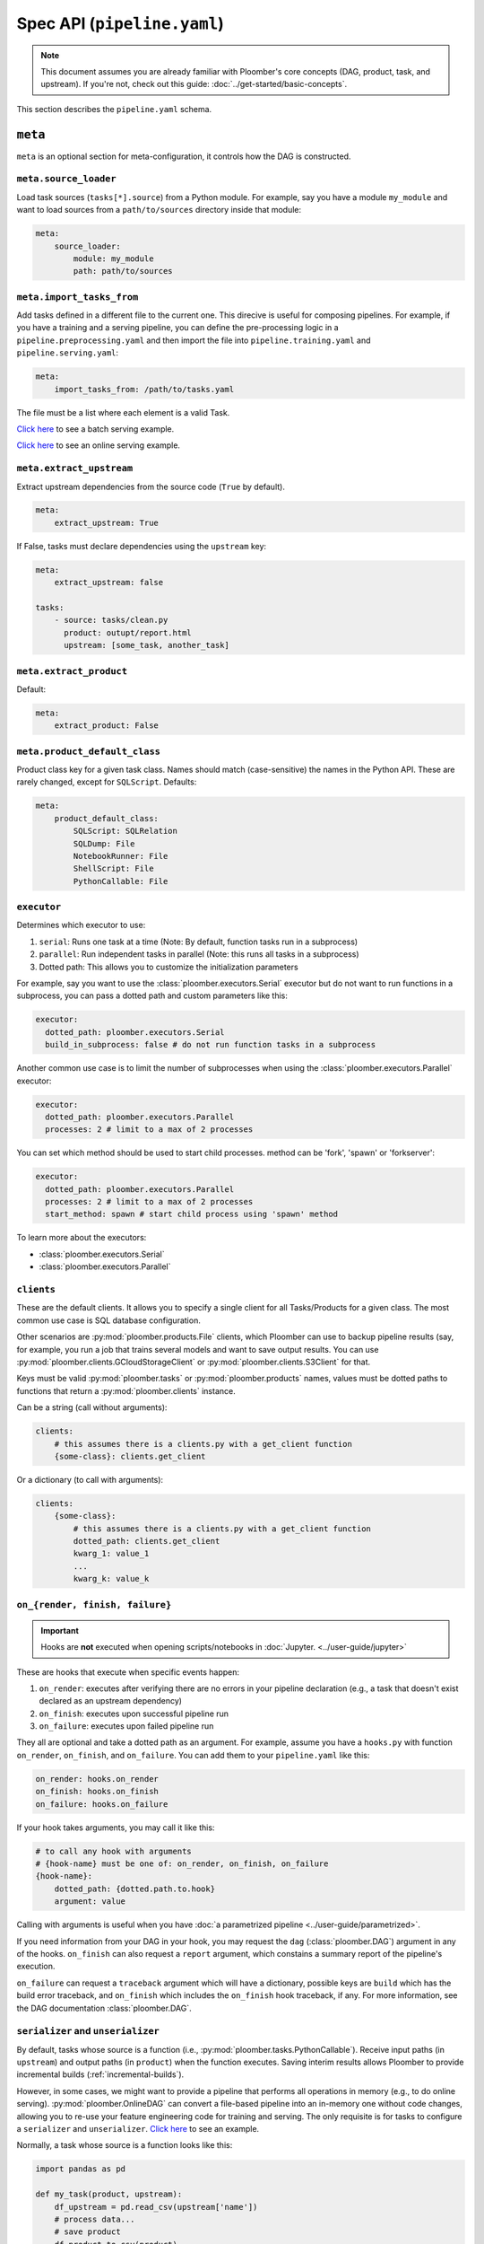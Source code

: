 Spec API (``pipeline.yaml``)
============================

.. note::
    
    This document assumes you are already familiar with Ploomber's core concepts (DAG, product, task, and upstream). If you're not, check out this guide: :doc:`../get-started/basic-concepts`.


This section describes the ``pipeline.yaml`` schema.

``meta``
--------

``meta`` is an optional section for meta-configuration, it controls how the
DAG is constructed.

``meta.source_loader``
**********************


Load task sources (``tasks[*].source``) from a Python module. For example,
say you have a module ``my_module`` and want to load sources from a
``path/to/sources`` directory inside that module:

.. code-block:: yaml
    :class: text-editor

    meta:
        source_loader:
            module: my_module
            path: path/to/sources


``meta.import_tasks_from``
**************************

Add tasks defined in a different file to the current one. This direcive is
useful for composing pipelines. For example, if you have a training and a
serving pipeline, you can define the pre-processing logic in a
``pipeline.preprocessing.yaml`` and then import the file into
``pipeline.training.yaml`` and ``pipeline.serving.yaml``:

.. code-block:: yaml
    :class: text-editor

    meta:
        import_tasks_from: /path/to/tasks.yaml


The file must be a list where each element is a valid Task.

`Click here <https://github.com/ploomber/projects/tree/master/templates/ml-intermediate>`_ to see a batch serving example.

`Click here <https://github.com/ploomber/projects/tree/master/templates/ml-online>`_ to see an online serving example.


``meta.extract_upstream``
*************************

Extract upstream dependencies from the source code (``True`` by default).

.. code-block:: yaml
    :class: text-editor

    meta:
        extract_upstream: True


If False, tasks must declare dependencies using the ``upstream`` key:

.. code-block:: yaml
    :class: text-editor

    meta:
        extract_upstream: false

    tasks:
        - source: tasks/clean.py
          product: outupt/report.html
          upstream: [some_task, another_task]


``meta.extract_product``
************************

Default:

.. code-block:: yaml
    :class: text-editor

    meta:
        extract_product: False

``meta.product_default_class``
******************************

Product class key for a given task class. Names should match (case-sensitive)
the names in the Python API. These are rarely changed, except
for ``SQLScript``. Defaults:

.. code-block:: yaml
    :class: text-editor

    meta:
        product_default_class:
            SQLScript: SQLRelation
            SQLDump: File
            NotebookRunner: File
            ShellScript: File
            PythonCallable: File


``executor``
************

Determines which executor to use:

1. ``serial``: Runs one task at a time (Note: By default, function tasks run in a subprocess)
2. ``parallel``: Run independent tasks in parallel (Note: this runs all tasks in a subprocess)
3. Dotted path: This allows you to customize the initialization parameters

For example, say you want to use the :class:`ploomber.executors.Serial` executor
but do not want to run functions in a subprocess, you can pass a dotted path
and custom parameters like this:

.. code-block:: yaml
    :class: text-editor

    executor:
      dotted_path: ploomber.executors.Serial
      build_in_subprocess: false # do not run function tasks in a subprocess


Another common use case is to limit the number of subprocesses when using the
:class:`ploomber.executors.Parallel` executor:


.. code-block:: yaml
    :class: text-editor

    executor:
      dotted_path: ploomber.executors.Parallel
      processes: 2 # limit to a max of 2 processes


You can set which method should be used to start child processes. method can be 'fork', 'spawn' or 'forkserver':

.. code-block:: yaml
    :class: text-editor

    executor:
      dotted_path: ploomber.executors.Parallel
      processes: 2 # limit to a max of 2 processes
      start_method: spawn # start child process using 'spawn' method

To learn more about the executors:

* :class:`ploomber.executors.Serial`
* :class:`ploomber.executors.Parallel`

``clients``
***********

These are the default clients. It allows you to specify
a single client for all Tasks/Products for a given class. The most common
use case is SQL database configuration.

Other scenarios are :py:mod:`ploomber.products.File` clients, which Ploomber can use
to backup pipeline results (say, for example, you run a job that trains
several models and want to save output results. You can use
:py:mod:`ploomber.clients.GCloudStorageClient` or :py:mod:`ploomber.clients.S3Client` for that.


Keys must be valid :py:mod:`ploomber.tasks` or :py:mod:`ploomber.products`
names, values must be dotted paths to functions that return a
:py:mod:`ploomber.clients` instance.

Can be a string (call without arguments):

.. code-block:: yaml
    :class: text-editor
    :name: task-client-string-yaml

    clients:
        # this assumes there is a clients.py with a get_client function
        {some-class}: clients.get_client

Or a dictionary (to call with arguments):

.. code-block:: yaml
    :class: text-editor
    :name: task-client-dict-yaml

    clients:
        {some-class}:
            # this assumes there is a clients.py with a get_client function
            dotted_path: clients.get_client
            kwarg_1: value_1
            ...
            kwarg_k: value_k


.. collapse:: Example: Database dump

    .. literalinclude:: ../../../projects-ploomber/cookbook/sql-dump/pipeline.yaml
        :class: text-editor
        :language: yaml


    .. literalinclude:: ../../../projects-ploomber/cookbook/sql-dump/clients.py
        :class: text-editor
        :language: python

    Download:

    .. code-block:: console

        ploomber examples -n cookbook/sql-dump -o sql-dump


.. collapse:: Example: Upload files to the cloud

    .. literalinclude:: ../../../projects-ploomber/cookbook/file-client/pipeline.yaml
        :class: text-editor
        :language: yaml


    .. literalinclude:: ../../../projects-ploomber/cookbook/file-client/clients.py
        :class: text-editor
        :language: python


    Download:

    .. code-block:: console

        ploomber examples -n cookbook/file-client -o file-client


.. collapse:: Full projects

    * `SQL pipeline <https://github.com/ploomber/projects/tree/master/templates/spec-api-sql>`_
    * `Example using BigQuery and Cloud Storage. <https://github.com/ploomber/projects/tree/master/templates/google-cloud>`_


.. _on-render-finish-failure:

``on_{render, finish, failure}``
********************************

.. important::

    Hooks are **not** executed when opening scripts/notebooks
    in :doc:`Jupyter. <../user-guide/jupyter>`


These are hooks that execute when specific events happen:

1. ``on_render``: executes after verifying there are no errors in your pipeline declaration (e.g., a task that doesn't exist declared as an upstream dependency)
2. ``on_finish``: executes upon successful pipeline run
3. ``on_failure``: executes upon failed pipeline run

They all are optional and take a dotted path as an argument. For example,
assume you have a ``hooks.py`` with function ``on_render``, ``on_finish``,
and ``on_failure``. You can add them to your ``pipeline.yaml`` like this:

.. code-block:: yaml
    :class: text-editor

    on_render: hooks.on_render
    on_finish: hooks.on_finish
    on_failure: hooks.on_failure


If your hook takes arguments, you may call it like this:

.. code-block:: yaml
    :class: text-editor

    # to call any hook with arguments
    # {hook-name} must be one of: on_render, on_finish, on_failure
    {hook-name}:
        dotted_path: {dotted.path.to.hook}
        argument: value

Calling with arguments is useful when you have :doc:`a parametrized pipeline <../user-guide/parametrized>`.

If you need information from your DAG in your hook, you may
request the ``dag`` (:class:`ploomber.DAG`) argument in any of the
hooks. ``on_finish`` can also request a ``report`` argument, which constains a
summary report of the pipeline's execution.

``on_failure`` can request a ``traceback``
argument which will have a dictionary, possible keys are ``build`` which
has the build error traceback, and ``on_finish`` which includes the
``on_finish`` hook traceback, if any. For more information, see the DAG
documentation :class:`ploomber.DAG`.


.. collapse:: Example: Hooks

    .. literalinclude:: ../../../projects-ploomber/cookbook/hooks/pipeline.yaml
        :class: text-editor
        :language: yaml
        :lines: 1-6


    .. literalinclude:: ../../../projects-ploomber/cookbook/hooks/hooks.py
        :class: text-editor
        :language: python
        :lines: 6-25

    Download:

    .. code-block:: console

        ploomber examples -n cookbook/hooks -o hooks


.. _serializer-and-unserializer:

``serializer`` and ``unserializer``
***********************************

By default,  tasks whose source is a function
(i.e., :py:mod:`ploomber.tasks.PythonCallable`). Receive input paths
(in ``upstream``) and output paths (in ``product``) when the function executes. Saving interim results allows Ploomber to provide incremental
builds (:ref:`incremental-builds`).

However, in some cases, we might want to provide a pipeline that performs
all operations in memory (e.g., to do online serving).
:py:mod:`ploomber.OnlineDAG` can convert a file-based pipeline
into an in-memory one without code changes, allowing you to re-use your
feature engineering code for training and serving. The only requisite is for
tasks to configure a ``serializer`` and ``unserializer``.
`Click here <https://github.com/ploomber/projects/tree/master/templates/ml-online>`_ to
see an example.

Normally, a task whose source is a function looks like this:

.. code-block:: py
    :class: text-editor

    import pandas as pd

    def my_task(product, upstream):
        df_upstream = pd.read_csv(upstream['name'])
        # process data...
        # save product
        df_product.to_csv(product)

And you use the ``product`` parameter to save any task output.

However, if you add a ``serializer``, ``product`` isn't passed, and you must
return the product object:

.. code-block:: py
    :class: text-editor

    import pandas as pd

    def my_task(upstream):
        df_upstream = pd.read_csv(upstream['name'])
        # process data...
        return df_product

The ``serializer`` function is called with the returned object as its
first argument and ``product`` (output path) as the second argument:

.. code-block:: py
    :class: text-editor

    serializer(df_product, product)


A similar logic applies to ``unserializer``; when present, the function is
called for each upstream dependency with the product as the argument:

.. code-block:: py
    :class: text-editor

    unserializer(product)

In your task function, you receive objects (instead of paths):

.. code-block:: py
    :class: text-editor

    import pandas as pd

    def my_task(upstream):
        # no need to call pd.read_csv here
        df_upstream = upstream['name']
        return df_product

If you want to provide a Task-level serializer/unserializer pass it directly to
the task, if you set a DAG-level serializer/unserializer and wish to exclude
specific task pass ``serializer: null`` or ``unserializer: null`` in the
selected task.

.. collapse:: Example: Serialization

    .. literalinclude:: ../../../projects-ploomber/cookbook/serialization/pipeline.yaml
        :class: text-editor
        :language: yaml


    .. literalinclude:: ../../../projects-ploomber/cookbook/serialization/util.py
        :class: text-editor
        :language: python

    Download:

    .. code-block:: console

        ploomber examples -n cookbook/serialization -o serialization

``source_loader``
*****************

If you package your project (i.e., add a ``setup.py``), ``source_loader`` offers
a convenient way to load sources inside such package.

For example, if your package is named ``my_package`` and you want to load from
the folder ``my_sources/`` within the package:

.. code-block:: yaml
    :class: text-editor

    meta:
        source_loader:
            module: my_package
            path: my_sources

    tasks:
        # this is loaded from my_package (my_sources directory)
        - source: script.sql
          # task definition continues...

To find out the location used, you can execute the following in a Python
session:

.. code-block:: python
    :class: ipython

    import my_package; print(my_package) # print package location


The above should print something like ``path/to/my_package/__init__.py``.
Using the configuration above, it implies that source loader will load the file
from ``path/to/my_package/my_sources/script.sql``.

**Note:** this only applies to tasks whose ``source`` is a relative path. Dotted
paths and absolute paths are not affected.

For details, see :py:mod:`ploomber.SourceLoader`, which is the underlying Python
implementation. `Here's an example that uses source_loader <https://github.com/ploomber/projects/blob/master/templates/ml-online/src/ml_online/pipeline.yaml>`_.

SQLScript product class
***********************

By default, SQL scripts use :py:mod:`ploomber.products.SQLRelation` as
product class. Such product doesn't save product's metadata; required for
incremental builds (:ref:`incremental-builds`). If you want to use them, you
need to change the default value and configure the product's client.

`Here's an example <https://github.com/ploomber/projects/tree/master/templates/spec-api-sql>`_
that uses ``product_default_class`` to configure a SQLite pipeline with
incremental builds.

For more information on product clients, see: :doc:`../user-guide/faq_index`.


Loading from a factory
**********************

The CLI looks for a ``pipeline.yaml`` by default, if you're using the Python API,
and want to save some typing, you can specify a ``pipeline.yaml`` like this:

.. code-block:: yaml
    :class: text-editor

    # pipeline.yaml
    location: {dotted.path.to.factory}

With such configuration, commands such as ``ploomber build`` will work.


``task``
--------

``task`` schema.


.. tip::

    All other keys passed here are forwarded to the class constructor, so the
    allowed values will depend on the task class. For example, if running a
    notebook the task class is :class:`ploomber.tasks.NotebookRunner`, if it's
    a function it'll be a :class:`ploomber.tasks.PythonCallable`, see the
    documentation to learn what extra arguments they take.

``tasks[*].name``
*****************

The name of the task. The filename (without the extension) is used if not
defined.

``tasks[*].source``
*******************

Indicates where the source code for a task is. This can be a path to a files if
using scripts/notebooks or dotted paths if using a function.

By default, paths are relative to the ``pipeline.yaml`` parent folder (absolute
paths are not affected), unless ``source_loader`` is configured; in such
situation, paths are relative to the location configured in the
``SourceLoader`` object. See the ``source_loader`` section for more details.

For example, if your pipeline is located at ``project/pipeline.yaml``, and
you have:

.. code-block:: yaml
    :class: text-editor

    tasks:
        - source: scripts/my_script.py
          # task definition continues...

Ploomber will expect your script to be located at
``project/scripts/my_script.py``


If using a function, the dotted path should be importable. for example, if
you have:

.. code-block:: yaml
    :class: text-editor

    tasks:
        - source: my_package.my_module.my_function
          # task definition continues...

Ploomber runs a code equivalent to:


.. code-block:: py
    :class: text-editor

    from my_package.my_module import my_function


``tasks[*].product``
********************

Indicates output(s) generated by the task. This can be either a File(s) or
SQL relation(s) (table or view). The exact type depends on the ``source`` value
for the given task: SQL scripts generate SQL relations, everything else
generates files.

When generating files, paths are relative to the ``pipeline.yaml`` parent
directory. For example, if your pipeline is located at
``project/pipeline.yaml``, and you have:

.. code-block:: yaml
    :class: text-editor

    tasks:
        - source: scripts/my_script.py
          product: output/my_output.csv

Ploomber will save your output to ``project/output/my_output.csv``


When generating SQL relations, the format is different:

.. code-block:: yaml
    :class: text-editor

    tasks:
        - source: scripts/my_script.sql
          # list with three elements (last one can be table or view)
          product: [schema, name, table]
          # schema is optional, it can also be: [name, table]


If the task generates multiple products, pass a dictionary:


.. code-block:: yaml
    :class: text-editor

    tasks:
        - source: scripts/my_script.py
          product:
            nb: output/report.html
            data: output/data.csv


The mechanism to make ``product`` available when exeuting your task
depends on the type of task.

SQL tasks receive a ``{{product}}`` placeholder:

.. code-block:: postgresql
    :class: text-editor

    -- {{product}} is replaced by "schema.name" or "name" if schema is empty
    CREATE TABLE {{product}} AS
    SELECT * FROM my_table WHERE my_column > 10

If ``product`` is a dictionary, use ``{{product['key']}}``

Python/R scripts/notebooks receive a ``product`` variable in the
"injected-parameters" cell:

.. code-block:: py
    :class: text-editor

    # %% tags=["parameters"]
    product = None

    # %% tags=["injected-parameters"]
    product = '/path/to/output/data.csv'

    # your code...


If ``product`` is a dictionary, this becomes
``product = {'key': '/path/to/output/data.csv', ...}``

Python functions receive the ``product`` argument:

.. code-block:: py
    :class: text-editor

    import pandas as pd

    def my_task(product):
        # process data...
        df.to_csv(product)

If ``product`` is a dictionary, use ``product['key']``.


The same logic applies when making ``upstream`` dependencies available to
tasks, but in this case. ``upstream`` is always a dictionary: SQL scripts can
refer to their upstream dependencies using ``{{upstream['key']}}``. While
Python scripts and notebooks receive upstream in the "injected-parameters"
cell, and Python functions are called with an ``upstream`` argument.


``tasks[*].params``
*******************

Use this section to pass arbitrary parameters to a task.

.. code-block:: yaml
    :class: text-editor

    tasks:
        - source: {some-source}
          product: {some-product}
          params:
            my_param: 42

You can also generate parameters from functions, for example:

.. code-block:: yaml
    :class: text-editor

    tasks:
        - source: {some-source}
          product: {some-product}
          params:
            my_param: params::my_param_generate

This will ``import params`` and call the function ``my_param_generate``. The
returned value is assigned to ``my_param``.

If your function takes parameters:

.. code-block:: yaml
    :class: text-editor

    tasks:
        - source: {some-source}
          product: {some-product}
          params:
            my_param:
              dotted_path: params::my_param_generate
              arg1: value1
              arg2: value2

In this case, ``my_param_generate`` is called
like ``my_param_generate(arg1='value1', arg2='value2')``

The mechanism to pass ``params`` to tasks depends on the task type:

SQL tasks receive them as placeholders.

.. code-block:: postgresql
    :class: text-editor

    -- {{my_param}} is replaced by 42
    SELECT * FROM my_table WHERE my_column > {{my_param}}

Python/R scripts/notebooks receive them in the "injected-parameters" cell:

.. code-block:: py
    :class: text-editor

    # %% tags=["parameters"]
    my_param = None

    # %% tags=["injected-parameters"]
    my_param = 42

    # your code...


Python functions receive them as arguments:

.. code-block:: py
    :class: text-editor


    # function is called with my_param=42
    def my_task(product, my_param):
        pass

.. collapse:: Changelog

    .. versionchanged:: 0.21
        Allows passing dotted paths (``module::function``) to
        ``tasks[*].params``


.. _tasks-on-render-finish-failure:

``tasks[*].on_{render, finish, failure}``
*****************************************

.. important::

    Hooks are **not** executed when opening scripts/notebooks
    in :doc:`Jupyter. <../user-guide/jupyter>`


These are hooks that execute under certain events. They are equivalent to
:ref:`dag-level hooks <on-render-finish-failure>`, except they apply to a
specific task. There are three types of hooks:

1. ``on_render`` executes right before executing the task.
2. ``on_finish`` executes when a task finishes successfully.
3. ``on_failure`` executes when a task errors during execution.

They all are optional and take a dotted path as an argument. For example,
assume your ``hooks.py`` with functions ``on_render``, ``on_finish``, and
``on_failure``. You can add those hooks to a task in your ``pipeline.yaml``
like this:

.. code-block:: yaml
    :class: text-editor

    tasks:
        - source: tasks.my_task
          product: products/output.csv
          on_render: hooks.on_render
          on_finish: hooks.on_finish
          on_failure: hooks.on_failure

If your hook takes arguments, you may call it like this:

.. code-block:: yaml
    :class: text-editor

    # to call any hook with arguments
    # {hook-name} must be one of: on_render, on_finish, on_failure
    {hook-name}:
        dotted_path: {dotted.path.to.hook}
        argument: value

Calling with arguments is useful when you have :doc:`a parametrized pipeline <../user-guide/parametrized>`.

If you need information from the task, you may add any of the following
arguments to the hook:

1. ``task``: Task object (a subclass of  :class:`ploomber.tasks.Task`)
2. ``client``: Tasks's client (a subclass of  :class:`ploomber.clients.Client`)
3. ``product``: Tasks's product (a subclass of  :class:`ploomber.products.Product`)
4. ``params``: Tasks's params (a dictionary)

For example, if you want to check the data quality of a function that cleans some data, you may want to add an ``on_finish`` hook that loads the output and tests the data:

.. code-block:: python
    :class: text-editor

    import pandas as pd

    def on_finish(product):
        df = pd.read_csv(product)

        # check that column "age" has no NAs
        assert not df.age.isna().sum()

.. collapse:: Example: Hooks

    .. literalinclude:: ../../../projects-ploomber/cookbook/hooks/pipeline.yaml
        :class: text-editor
        :language: yaml
        :lines: 8-16

    .. literalinclude:: ../../../projects-ploomber/cookbook/hooks/hooks.py
        :class: text-editor
        :language: python
        :lines: 28-46

    Download:

    .. code-block:: console

        ploomber examples -n cookbook/hooks -o hooks

.. _tasks-params-resources:

``tasks[*].params.resources_``
******************************

The ``params`` section contains an optional section called ``resources_`` (Note
the trailing underscore). By default, Ploomber marks tasks as outdated when
their parameters change; however, parameters in the ``resources_``
section work differently: they're marked as outdated when the contents of the file
change. For example, suppose you're using a JSON file as a configuration
source for a given task, and want to make Ploomber re-run a task if such file
changes, you can do something like this:

.. code-block:: yaml
    :class: text-editor

    tasks:
        - source: scripts/my-script.py
          product: report.html
          params:
            resources_:
                # whenever the JSON file changes, my-script.py runs again
                file: my-config-file.json


.. _tasks-grid:

``tasks[*].grid``
*****************

Sometimes, you may want to run the same task over a set of parameters, ``grid``
allows you to do so. For example, say you want to train multiple models, each
one with a different set of parameters:

.. code-block:: yaml
    :class: text-editor
    :name: grid-example-1-yaml

    tasks:
      - source: random-forest.py
        # name is required when using grid
        name: random-forest-
        product: random-forest.html
        grid:
            # six tasks: 3 * 2
            n_estimators: [5, 10, 20]
            criterion: [gini, entropy]

The spec above generates six tasks, one for each combination of parameters ``(3 * 2)``. In this example, products will be named ``random-forest-X.html`` where ``X`` goes from ``0`` to ``5``. Similarly, task names will be `random-forest-X`. You can customize task names and product names to contain the corresponding parameter values, see the below sections for details.

**Generating large grids dynamically**

In cases where listing each parameter isn't feasible, you can write a function
to produce all values (**Added in version 0.21**):

.. code-block:: python
    :class: text-editor
    :name: grid-py

    # grid.py (note: this can be any name you want)

    def generate_values():
        return range(10)

Then call it in your ``pipeline.yaml`` like this:


.. code-block:: yaml
    :class: text-editor
    :name: grid-example-1-1-yaml

    tasks:
      - source: random-forest.py
        # name is required when using grid
        name: random-forest-
        product: random-forest.html
        grid:
            n_estimators: grid::generate_values
            criterion: [gini, entropy]

.. note::

    This feature is available since version ``0.19.8``; however, in
    version ``0.21``, the format changed to ``module::function``.
    From ``0.19.8`` to ``0.20``, the format was ``module.function``.

The above will generate 20 tasks (10 generate from ``n_estimators`` times
2 generated by ``criterion``).

If the function takes parameters:

.. code-block:: yaml
    :class: text-editor
    :name: grid-example-1-2-yaml

    tasks:
      - source: random-forest.py
        # name is required when using grid
        name: random-forest-
        product: random-forest.html
        grid:
          n_estimators:
            dotted_path: grid::generate_values
            arg1: value1
            arg2: value2

          criterion: [gini, entropy]

**Templating output paths (products)**

You can also customize the product outputs to organize them in different
folders and names (**Added in version 0.17.2**):

.. code-block:: yaml
    :class: text-editor
    :name: grid-example-2-yaml

    tasks:
      - source: random-forest.py
        name: random-forest-
        product: 'n_estimators=[[n_estimators]]/criterion=[[criterion]].html'
        grid:
            n_estimators: [5, 10, 20]
            criterion: [gini, entropy]


The example above will generate outputs by replacing the parameter values;
for example, it will store the random forest with ``n_estimators=5``, and
``criterion=gini`` at, ``n_estimators=5/criterion=gini.html``. Note that this
uses square brackets to differentiate them from regular placeholders when
using an ``env.yaml`` file.

 After version 0.21.1, we have introduced a special flag called `grid_number_suffix`.
 The purpose of this flag is to prevent naming conflicts of our outputs. It is default 
 to be turned off. For example, in above example, since we have two placeholders for 
 two params in the grid, all products will have different names, thus it works properly.

 Consider this case: 

 .. code-block:: yaml
     :class: text-editor
     :name: grid-example-2-yaml

     tasks:
       - source: random-forest.py
         name: random-forest-
         product: 'n_estimators.html'
         grid:
             n_estimators: [5, 10, 20]
             criterion: [gini, entropy]

 All products will have the same `n_estimators.html` name and that is a problem. Such pipeline.yaml
 will output error to indicate either we can add `grid_number_suffix: True`, or we
 can give proper placeholders like the other case. If we turned on the flag, the output files will be
 something like `n_estimators.html-0`, `n_estimators.html-1`, etc. Be advised, not giving enough 
 placeholders for grid params will also cause ploomber to output error.


**Templating name tasks**

Similarly, you can also customize task names (**Added in version 0.19.8**):

.. code-block:: yaml
    :class: text-editor
    :name: grid-example-3-yaml

    tasks:
      - source: random-forest.py
        name: random-forest-[[n_estimators]]-[[criterion]]
        product: 'n_estimators=[[n_estimators]]/criterion=[[criterion]].html'
        grid:
            n_estimators: [5, 10, 20]
            criterion: [gini, entropy]


The above will generate with task names ``random-forest-5-gini``, ``random-forest-10-gini``, etc.

**Passing a list of grids**

You may pass a list instead of a dictionary to use multiple sets of parameters:

.. code-block:: yaml
    :class: text-editor
    :name: grid-example-3-yaml

    tasks:
      - source: train-model.py
        name: train-model-
        product: train-model.html
        grid:
          - model_type: [random-forest]
            n_estimators: [5, 10, 20]
            criterion: [gini, entropy]

          - model_type: [ada-boost]
            n_estimators: [1, 3, 5]
            learning_rate: [1, 2]

**Creating a task that depends on all grid-generated tasks**

To create a task downstream to all tasks generated by ``grid``, you can use a
wildcard with the ``*`` character:

.. code-block:: python
    :class: text-editor
    :name: some-task-py

    # make all tasks that start with train-model- dependencies of this task
    upstream = ['train-model-*']


**Examples and changelog**

.. collapse:: Example: Grid

    .. literalinclude:: ../../../projects-ploomber/cookbook/grid/pipeline.yaml
        :class: text-editor
        :language: yaml
        :lines: 17-35

    Download:

    .. code-block:: console

        ploomber examples -n cookbook/grid -o grid


.. collapse:: Example: Model selection with nested cross-validation


    .. literalinclude:: ../../../projects-ploomber/cookbook/nested-cv/pipeline.yaml
        :class: text-editor
        :language: yaml

    Download:

    .. code-block:: console

        pip install ploomber
        ploomber examples -n cookbook/nested-cv -o nested-cv

.. collapse:: Changelog

    .. versionchanged:: 0.21
        Dotted paths are required to have the ``module::function`` format,
        ``module.function`` is no longer allowed.

    .. versionadded:: 0.19.8
        Pass dotted path (``module.function``) to generate large grids dynamically

    .. versionadded:: 0.19.8
        Customize task names using placeholders ``[[placeholder]]``

    .. versionadded:: 0.17.2
        Use ``params`` and ``grid`` in the same task. Values in ``params`` are constant across the grid.

    .. versionadded:: 0.17.2
        Customize the product paths with placeholders ``[[placeholder]]``


``tasks[*].client``
*******************

Task client to use. By default, the class-level client in the ``clients``
section is used. This task-level value overrides it. Required for some
tasks (e.g., ``SQLScript``), optional for others (e.g., ``File``).

Can be a string (call without arguments):

.. code-block:: yaml
    :class: text-editor
    :name: task-client-string-yaml

    client: clients.get_db_client

Or a dictionary (to call with arguments):

.. code-block:: yaml
    :class: text-editor
    :name: task-client-dict-yaml

    client:
        dotted_path: clients.get_db_client
        kwarg_1: value_1
        ...
        kwarg_k: value_k


``tasks[*].product_client``
***************************

Product client to use (to save product's metadata). Only required if you want
to enable incremental builds (:ref:`incremental-builds`) if using SQL products.
It can be a string or a dictionary (API is the same as ``tasks[*].client``).

More information on product clients: :doc:`../user-guide/faq_index`.


``tasks[*].upstream``
*********************

Dependencies for this task. Only required if ``meta.extract_upstream=True``

.. code-block:: yaml
    :class: text-editor

    tasks:
        ...
        upstream: {str or list}


**Example:**

.. code-block:: yaml
    :class: text-editor

    tasks:
        source: scripts/my-script.py
        product: output/report.html
        upstream: [clean_data_a, clean_data_b]


``tasks[*].class``
*****************

Task class to use (any class from ploomber.tasks). You rarely have to set
this, since it is inferred from ``source``. For example,
:class:`ploomber.tasks.NotebookRunner` for ``.py`` and ``.ipynb``
files, :class:`ploomber.tasks.SQLScript` for ``.sql``, and
:class:`ploomber.tasks.PythonCallable` for dotted paths.

``tasks[*].product_class``
**************************

This takes any class name from :class:`ploomber.products`. You rarely have
to set this, since values from ``meta.product_default_class`` contain the
typical values.



Parametrizing with ``env.yaml``
-------------------------------

In some situations, it's helpful to parametrize a pipeline. For example, you
could run your pipeline with a sample of the data as a smoke test; to make
sure it runs before triggering a run with the entire dataset, which could take
several hours to finish.


To add parameters to your pipeline, create and ``env.yaml`` file next to your
``pipeline.yaml``:


.. code-block:: yaml
    :class: text-editor
    :name: env-yaml

    my_param: my_value
    nested:
        param: another_value

Then use placeholders in your ``pipeline.yaml`` file:

.. code-block:: yaml
    :class: text-editor

    tasks:
        - source: module.function
          params:
            my_param: '{{my_param}}'
            my_second_param: '{{nested.param}}'

In the previous example, ``module.function`` is called with
``my_param='my_value'`` and ``my_second_param='another_value'``.

A common pattern is to use a pipeline parameter to change the location of
``tasks[*].product``. For example:

.. code-block:: yaml
    :class: text-editor

    tasks:
        - source: module.function
          # path determined by a parameter
          product: '{{some_directory}}/output.csv'              

        - source: my_script.sql
          # schema and prefix determined by a parameter
          product: ['{{some_schema}}', '{{some_prefix}}_name', table] 

This can help you keep products generated by runs with different parameters in
different locations.

These are the most common use cases, but you can use placeholders anywhere in
your ``pipeline.yaml`` values (not keys):

.. code-block:: yaml
    :class: text-editor

    tasks:
        - source: module.function
          # doesn't work
          '{{placeholder}}': value


You can update your ``env.yaml`` file or switch them from the command-line to
change the parameter values, run ``ploomber build --help`` to get a list of
arguments you can pass to override the parameters defined in ``env.yaml``.

Note that these parameters are constant (they must be changed explicitly by you
either by updating the ``env.yaml`` file or via the command line), if you want
to define dynamic parameters, you can do so with the Python API,
`check out this example <https://github.com/ploomber/projects/tree/master/cookbook/dynamic-params>`_ for an
example.

Re-using values in ``env.yaml``
*******************************

In version ``0.20`` and newer, you can refer to existing keys in your
``env.yaml`` and re-use them in upcoming values:

.. code-block:: yaml
    :class: text-editor
    :name: env-yaml

    prefix: path/to/outputs
    reports: '{{prefix}}/reports' # resolves to /path/to/outputs/reports
    models: '{{prefix}}/models' # resolves to /path/to/outputs/models

Note that order matters; you can only refer to keys that have been defined
earlier in the file.

Setting parameters from the CLI
*******************************

Once you define pipeline parameters, you can switch them from the command line:


.. code-block:: console

    ploomber {command} --env--param value # note the double dash


For example:

.. code-block:: console

    ploomber build --env--param value


Default placeholders
********************

There are a few default placeholders you can use in your ``pipeline.yaml``,
even if not defined in the ``env.yaml`` (or if you don't have a ``env.yaml`` altogether)

* ``{{here}}``: Absolute path to the parent folder of ``pipeline.yaml``
* ``{{cwd}}``: Absolute path to the current working directory
* ``{{root}}``: Absolute path to project's root folder. It is usually the same as ``{{here}}``, except when the project is a package (i.e., it has ``setup.py`` file), in such a case, it points to the parent directory of the ``setup.py`` file.
* ``{{user}}``: Current username
* ``{{now}}``: Current timestamp in ISO 8601 format (*Added in Ploomber 0.13.4*)
* ``{{git_hash}}``: git tag (if any) or git hash (*Added in Ploomber 0.17.1*)
* ``{{git}}``: returns the branch name (if at the tip of it), git tag (if any), or git hash (*Added in Ploomber 0.17.1*)


A common use case for this is when passing paths to files to scripts/notebooks. For example, let's say your script has to read a file from a specific location. Using ``{{here}}`` turns path into absolute so you can ready it when using Jupyter, even if the script is in a different location than your ``pipeline.yaml``.


By default, paths in ``tasks[*].product`` are interpreted relative to the
parent folder of ``pipeline.yaml``. You can use  ``{{cwd}}`` or ``{{root}}``
to override this behavior:

.. code-block:: yaml
    :class: text-editor

    tasks:
        - source: scripts/my-script.py
          product:
            nb: products/report.html
            data: product/data.csv
          params:
            # make this an absolute file so you can read it when opening
            # scripts/my-script.py in Jupyter
            input_path: '{{here}}/some/path/file.json'

For more on parametrized pipelines, check out the guide: :doc:`../user-guide/parametrized`.

